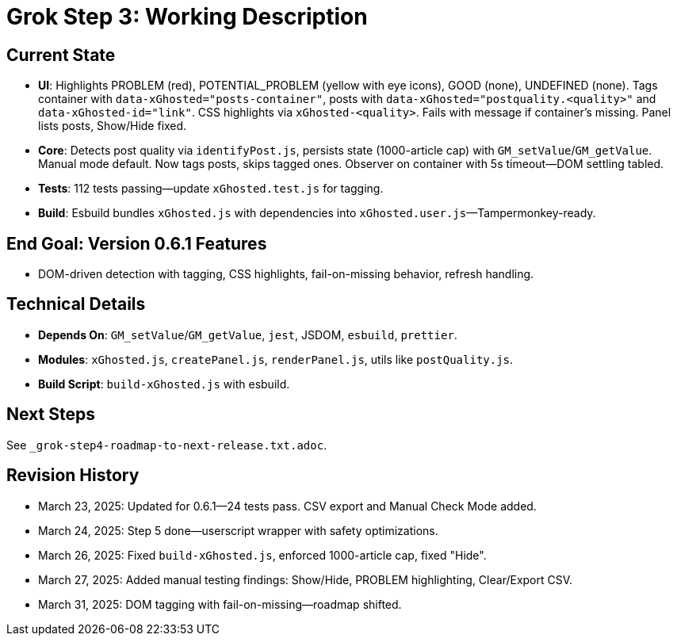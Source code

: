= Grok Step 3: Working Description
:revision-date: March 31, 2025

== Current State
- *UI*: Highlights PROBLEM (red), POTENTIAL_PROBLEM (yellow with eye icons), GOOD (none), UNDEFINED (none). Tags container with `data-xGhosted="posts-container"`, posts with `data-xGhosted="postquality.<quality>"` and `data-xGhosted-id="link"`. CSS highlights via `xGhosted-<quality>`. Fails with message if container’s missing. Panel lists posts, Show/Hide fixed.
- *Core*: Detects post quality via `identifyPost.js`, persists state (1000-article cap) with `GM_setValue`/`GM_getValue`. Manual mode default. Now tags posts, skips tagged ones. Observer on container with 5s timeout—DOM settling tabled.
- *Tests*: 112 tests passing—update `xGhosted.test.js` for tagging.
- *Build*: Esbuild bundles `xGhosted.js` with dependencies into `xGhosted.user.js`—Tampermonkey-ready.

== End Goal: Version 0.6.1 Features
- DOM-driven detection with tagging, CSS highlights, fail-on-missing behavior, refresh handling.

== Technical Details
- *Depends On*: `GM_setValue`/`GM_getValue`, `jest`, JSDOM, `esbuild`, `prettier`.
- *Modules*: `xGhosted.js`, `createPanel.js`, `renderPanel.js`, utils like `postQuality.js`.
- *Build Script*: `build-xGhosted.js` with esbuild.

== Next Steps
See `_grok-step4-roadmap-to-next-release.txt.adoc`.

== Revision History
- March 23, 2025: Updated for 0.6.1—24 tests pass. CSV export and Manual Check Mode added.
- March 24, 2025: Step 5 done—userscript wrapper with safety optimizations.
- March 26, 2025: Fixed `build-xGhosted.js`, enforced 1000-article cap, fixed "Hide".
- March 27, 2025: Added manual testing findings: Show/Hide, PROBLEM highlighting, Clear/Export CSV.
- March 31, 2025: DOM tagging with fail-on-missing—roadmap shifted.